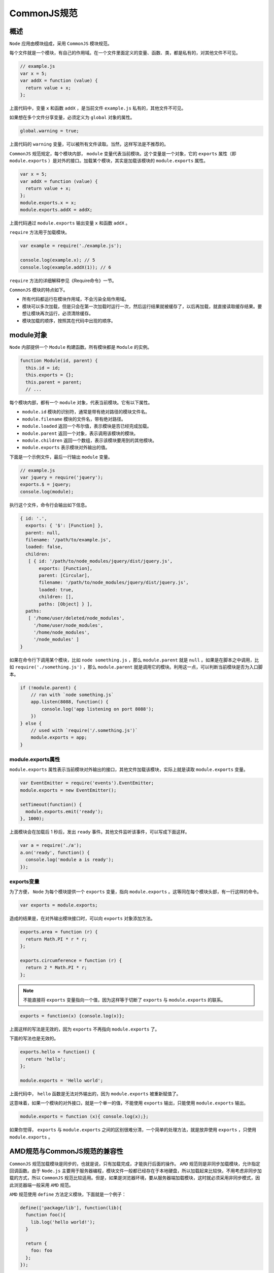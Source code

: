 **********
CommonJS规范
**********

概述
====
``Node`` 应用由模块组成，采用 ``CommonJS`` 模块规范。

每个文件就是一个模块，有自己的作用域。在一个文件里面定义的变量、函数、类，都是私有的，对其他文件不可见。

.. code-block:: js

	// example.js
	var x = 5;
	var addX = function (value) {
	  return value + x;
	};

上面代码中，变量 ``x`` 和函数 ``addX`` ，是当前文件 ``example.js`` 私有的，其他文件不可见。

如果想在多个文件分享变量，必须定义为 ``global`` 对象的属性。

.. code-block:: js

    global.warning = true;

上面代码的 ``warning`` 变量，可以被所有文件读取。当然，这样写法是不推荐的。

``CommonJS`` 规范规定，每个模块内部， ``module`` 变量代表当前模块。这个变量是一个对象，它的 ``exports`` 属性（即 ``module.exports`` ）是对外的接口。加载某个模块，其实是加载该模块的 ``module.exports`` 属性。

.. code-block:: js

	var x = 5;
	var addX = function (value) {
	  return value + x;
	};
	module.exports.x = x;
	module.exports.addX = addX;

上面代码通过 ``module.exports`` 输出变量 ``x`` 和函数 ``addX`` 。

``require`` 方法用于加载模块。

.. code-block:: js

	var example = require('./example.js');

	console.log(example.x); // 5
	console.log(example.addX(1)); // 6

``require`` 方法的详细解释参见《Require命令》一节。

``CommonJS`` 模块的特点如下。

- 所有代码都运行在模块作用域，不会污染全局作用域。
- 模块可以多次加载，但是只会在第一次加载时运行一次，然后运行结果就被缓存了，以后再加载，就直接读取缓存结果。要想让模块再次运行，必须清除缓存。
- 模块加载的顺序，按照其在代码中出现的顺序。

module对象
==========
``Node`` 内部提供一个 ``Module`` 构建函数。所有模块都是 ``Module`` 的实例。

.. code-block:: js

	function Module(id, parent) {
	  this.id = id;
	  this.exports = {};
	  this.parent = parent;
	  // ...

每个模块内部，都有一个 ``module`` 对象，代表当前模块。它有以下属性。

- ``module.id`` 模块的识别符，通常是带有绝对路径的模块文件名。
- ``module.filename`` 模块的文件名，带有绝对路径。
- ``module.loaded`` 返回一个布尔值，表示模块是否已经完成加载。
- ``module.parent`` 返回一个对象，表示调用该模块的模块。
- ``module.children`` 返回一个数组，表示该模块要用到的其他模块。
- ``module.exports`` 表示模块对外输出的值。

下面是一个示例文件，最后一行输出 ``module`` 变量。

.. code-block:: js

	// example.js
	var jquery = require('jquery');
	exports.$ = jquery;
	console.log(module);

执行这个文件，命令行会输出如下信息。

.. code-block:: js

	{ id: '.',
	  exports: { '$': [Function] },
	  parent: null,
	  filename: '/path/to/example.js',
	  loaded: false,
	  children:
	   [ { id: '/path/to/node_modules/jquery/dist/jquery.js',
	       exports: [Function],
	       parent: [Circular],
	       filename: '/path/to/node_modules/jquery/dist/jquery.js',
	       loaded: true,
	       children: [],
	       paths: [Object] } ],
	  paths:
	   [ '/home/user/deleted/node_modules',
	     '/home/user/node_modules',
	     '/home/node_modules',
	     '/node_modules' ]
	}

如果在命令行下调用某个模块，比如 ``node something.js`` ，那么 ``module.parent`` 就是 ``null`` 。如果是在脚本之中调用，比如 ``require('./something.js')`` ，那么 ``module.parent`` 就是调用它的模块。利用这一点，可以判断当前模块是否为入口脚本。

.. code-block:: js

	if (!module.parent) {
	    // ran with `node something.js`
	    app.listen(8088, function() {
	        console.log('app listening on port 8088');
	    })
	} else {
	    // used with `require('/.something.js')`
	    module.exports = app;
	}

module.exports属性
------------------
``module.exports`` 属性表示当前模块对外输出的接口，其他文件加载该模块，实际上就是读取 ``module.exports`` 变量。

.. code-block:: js

	var EventEmitter = require('events').EventEmitter;
	module.exports = new EventEmitter();

	setTimeout(function() {
	  module.exports.emit('ready');
	}, 1000);

上面模块会在加载后 1 秒后，发出 ``ready`` 事件。其他文件监听该事件，可以写成下面这样。

.. code-block:: js

	var a = require('./a');
	a.on('ready', function() {
	  console.log('module a is ready');
	});

exports变量
-----------
为了方便， ``Node`` 为每个模块提供一个 ``exports`` 变量，指向 ``module.exports`` 。这等同在每个模块头部，有一行这样的命令。

.. code-block:: js

    var exports = module.exports;

造成的结果是，在对外输出模块接口时，可以向 ``exports`` 对象添加方法。

.. code-block:: js

	exports.area = function (r) {
	  return Math.PI * r * r;
	};

	exports.circumference = function (r) {
	  return 2 * Math.PI * r;
	};

.. note:: 不能直接将 ``exports`` 变量指向一个值，因为这样等于切断了 ``exports`` 与 ``module.exports`` 的联系。

.. code-block:: js

    exports = function(x) {console.log(x)};

上面这样的写法是无效的，因为 ``exports`` 不再指向 ``module.exports`` 了。

下面的写法也是无效的。

.. code-block:: js

	exports.hello = function() {
	  return 'hello';
	};

	module.exports = 'Hello world';

上面代码中， ``hello`` 函数是无法对外输出的，因为 ``module.exports`` 被重新赋值了。

这意味着，如果一个模块的对外接口，就是一个单一的值，不能使用 ``exports`` 输出，只能使用 ``module.exports`` 输出。

.. code-block:: js

    module.exports = function (x){ console.log(x);};

如果你觉得， ``exports`` 与 ``module.exports`` 之间的区别很难分清，一个简单的处理方法，就是放弃使用 ``exports`` ，只使用 ``module.exports`` 。

AMD规范与CommonJS规范的兼容性
============================
``CommonJS`` 规范加载模块是同步的，也就是说，只有加载完成，才能执行后面的操作。 ``AMD`` 规范则是非同步加载模块，允许指定回调函数。由于 ``Node.js`` 主要用于服务器编程，模块文件一般都已经存在于本地硬盘，所以加载起来比较快，不用考虑非同步加载的方式，所以 ``CommonJS`` 规范比较适用。但是，如果是浏览器环境，要从服务器端加载模块，这时就必须采用非同步模式，因此浏览器端一般采用 ``AMD`` 规范。

``AMD`` 规范使用 ``define`` 方法定义模块，下面就是一个例子：

.. code-block:: js

	define(['package/lib'], function(lib){
	  function foo(){
	    lib.log('hello world!');
	  }

	  return {
	    foo: foo
	  };
	});

``AMD`` 规范允许输出的模块兼容 ``CommonJS`` 规范，这时 ``define`` 方法需要写成下面这样：

.. code-block:: js

	define(function (require, exports, module){
	  var someModule = require("someModule");
	  var anotherModule = require("anotherModule");

	  someModule.doTehAwesome();
	  anotherModule.doMoarAwesome();

	  exports.asplode = function (){
	    someModule.doTehAwesome();
	    anotherModule.doMoarAwesome();
	  };
	});

require命令
===========

基本用法
--------
``Node`` 使用 ``CommonJS`` 模块规范，内置的 ``require`` 命令用于加载模块文件。

``require`` 命令的基本功能是，读入并执行一个 ``JavaScript`` 文件，然后返回该模块的 ``exports`` 对象。如果没有发现指定模块，会报错。

.. code-block:: js

	// example.js
	var invisible = function () {
	  console.log("invisible");
	}

	exports.message = "hi";

	exports.say = function () {
	  console.log(message);
	}

运行下面的命令，可以输出 ``exports`` 对象。

.. code-block:: js

	var example = require('./example.js');
	example
	// {
	//   message: "hi",
	//   say: [Function]
	// }

如果模块输出的是一个函数，那就不能定义在 ``exports`` 对象上面，而要定义在 ``module.exports`` 变量上面。

.. code-block:: js

	module.exports = function () {
	  console.log("hello world")
	}

	require('./example2.js')()

上面代码中， ``require`` 命令调用自身，等于是执行 ``module.exports`` ，因此会输出 ``hello world`` 。

加载规则
--------
``require`` 命令用于加载文件，后缀名默认为 ``.js`` 。

.. code-block:: js

	var foo = require('foo');
	//  等同于
	var foo = require('foo.js');

根据参数的不同格式， ``require`` 命令去不同路径寻找模块文件。

1. 如果参数字符串以 ``/`` 开头，则表示加载的是一个位于绝对路径的模块文件。比如， ``require('/home/marco/foo.js')`` 将加载 ``/home/marco/foo.js`` 。
2. 如果参数字符串以 ``./`` 开头，则表示加载的是一个位于相对路径（跟当前执行脚本的位置相比）的模块文件。比如， ``require('./circle')`` 将加载当前脚本同一目录的 ``circle.js`` 。
3. 如果参数字符串不以 ``./`` 或 ``/`` 开头，则表示加载的是一个默认提供的核心模块（位于 ``Node`` 的系统安装目录中），或者一个位于各级 ``node_modules`` 目录的已安装模块（全局安装或局部安装）。

举例来说，脚本 ``/home/user/projects/foo.js`` 执行了 ``require('bar.js')`` 命令， ``Node`` 会依次搜索以下文件。

- /usr/local/lib/node/bar.js
- /home/user/projects/node_modules/bar.js
- /home/user/node_modules/bar.js
- /home/node_modules/bar.js
- /node_modules/bar.js

这样设计的目的是，使得不同的模块可以将所依赖的模块本地化。

4. 如果参数字符串不以 ``./`` 或 ``/`` 开头，而且是一个路径，比如 ``require('example-module/path/to/file')`` ，则将先找到 ``example-module`` 的位置，然后再以它为参数，找到后续路径。
5. 如果指定的模块文件没有发现， ``Node`` 会尝试为文件名添加 ``.js`` 、 ``.json`` 、 ``.node`` 后，再去搜索。 ``.js`` 文件会以文本格式的 ``JavaScript`` 脚本文件解析， ``.json`` 文件会以 ``JSON`` 格式的文本文件解析， ``.node`` 文件会以编译后的二进制文件解析。
6. 如果想得到 ``require`` 命令加载的确切文件名，使用 ``require.resolve()`` 方法。

目录的加载规则
-------------
通常，我们会把相关的文件会放在一个目录里面，便于组织。这时，最好为该目录设置一个入口文件，让 ``require`` 方法可以通过这个入口文件，加载整个目录。

在目录中放置一个 ``package.json`` 文件，并且将入口文件写入 ``main`` 字段。下面是一个例子。

.. code-block:: json

	// package.json
	{
	   "name" : "some-library",
	   "main" : "./lib/some-library.js"
	}

``require`` 发现参数字符串指向一个目录以后，会自动查看该目录的 ``package.json`` 文件，然后加载 ``main`` 字段指定的入口文件。如果 ``package.json`` 文件没有 ``main`` 字段，或者根本就没有 ``package.json`` 文件，则会加载该目录下的 ``index.js`` 文件或 ``index.node`` 文件。

模块的缓存
----------
第一次加载某个模块时， ``Node`` 会缓存该模块。以后再加载该模块，就直接从缓存取出该模块的 ``module.exports`` 属性。

.. code-block:: js

	require('./example.js');
	require('./example.js').message = "hello";
	require('./example.js').message // "hello"

上面代码中，连续三次使用 ``require`` 命令，加载同一个模块。第二次加载的时候，为输出的对象添加了一个 ``message`` 属性。但是第三次加载的时候，这个 ``message`` 属性依然存在，这就证明 ``require`` 命令并没有重新加载模块文件，而是输出了缓存。

如果想要多次执行某个模块，可以让该模块输出一个函数，然后每次 ``require`` 这个模块的时候，重新执行一下输出的函数。

所有缓存的模块保存在 ``require.cache`` 之中，如果想删除模块的缓存，可以像下面这样写。

.. code-block:: js

	// 删除指定模块的缓存
	delete require.cache[moduleName];

	// 删除所有模块的缓存
	Object.keys(require.cache).forEach(function(key) {
	  delete require.cache[key];
	})

.. note:: 缓存是根据绝对路径识别模块的，如果同样的模块名，但是保存在不同的路径， ``require`` 命令还是会重新加载该模块。

环境变量NODE_PATH
-----------------
``Node`` 执行一个脚本时，会先查看环境变量 ``NODE_PATH`` 。它是一组以冒号分隔的绝对路径。在其他位置找不到指定模块时， ``Node`` 会去这些路径查找。

可以将 ``NODE_PATH`` 添加到 ``.bashrc`` 。

.. code-block:: shell

    export NODE_PATH="/usr/local/lib/node"

所以，如果遇到复杂的相对路径，比如下面这样。

.. code-block:: js

    var myModule = require('../../../../lib/myModule');

有两种解决方法，一是将该文件加入 ``node_modules`` 目录，二是修改 ``NODE_PATH`` 环境变量， ``package.json`` 文件可以采用下面的写法。

.. code-block:: json

	{
	  "name": "node_path",
	  "version": "1.0.0",
	  "description": "",
	  "main": "index.js",
	  "scripts": {
	    "start": "NODE_PATH=lib node index.js"
	  },
	  "author": "",
	  "license": "ISC"
	}

``NODE_PATH`` 是历史遗留下来的一个路径解决方案，通常不应该使用，而应该使用 ``node_modules`` 目录机制。

模块的循环加载
-------------
如果发生模块的循环加载，即 A 加载 B ， B 又加载 A ，则 B 将加载 A 的不完整版本。

.. code-block:: js

	// a.js
	exports.x = 'a1';
	console.log('a.js ', require('./b.js').x);
	exports.x = 'a2';

	// b.js
	exports.x = 'b1';
	console.log('b.js ', require('./a.js').x);
	exports.x = 'b2';

	// main.js
	console.log('main.js ', require('./a.js').x);
	console.log('main.js ', require('./b.js').x);

上面代码是三个 ``JavaScript`` 文件。其中， ``a.js`` 加载了 ``b.js`` ，而 ``b.js`` 又加载 ``a.js`` 。这时， ``Node`` 返回 ``a.js`` 的不完整版本，所以执行结果如下。

.. code-block:: shell

	$ node main.js
	b.js  a1
	a.js  b2
	main.js  a2
	main.js  b2

修改 ``main.js`` ，再次加载 ``a.js`` 和 ``b.js`` 。

.. code-block:: js

	// main.js
	console.log('main.js ', require('./a.js').x);
	console.log('main.js ', require('./b.js').x);
	console.log('main.js ', require('./a.js').x);
	console.log('main.js ', require('./b.js').x);

执行上面代码，结果如下。

.. code-block:: shell

	$ node main.js
	b.js  a1
	a.js  b2
	main.js  a2
	main.js  b2
	main.js  a2
	main.js  b2

上面代码中，第二次加载 ``a.js`` 和 ``b.js`` 时，会直接从缓存读取 ``exports`` 属性，所以 ``a.js`` 和 ``b.js`` 内部的 ``console.log`` 语句都不会执行了。

require.main
-------------
``require`` 方法有一个 ``main`` 属性，可以用来判断模块是直接执行，还是被调用执行。

直接执行的时候（ ``node module.js`` ）， ``require.main`` 属性指向模块本身。

.. code-block:: js

    require.main === module // true

调用执行的时候（通过 ``require`` 加载该脚本执行），上面的表达式返回 ``false`` 。

模块的加载机制
=============
``CommonJS`` 模块的加载机制是，输入的是被输出的值的拷贝。也就是说，一旦输出一个值，模块内部的变化就影响不到这个值。请看下面这个例子。

下面是一个模块文件 ``lib.js`` 。

.. code-block:: js

	// lib.js
	var counter = 3;
	function incCounter() {
	  counter++;
	}
	module.exports = {
	  counter: counter,
	  incCounter: incCounter,
	};

上面代码输出内部变量 ``counter`` 和改写这个变量的内部方法 ``incCounter`` 。

然后，加载上面的模块。

.. code-block:: js

	// main.js
	var counter = require('./lib').counter;
	var incCounter = require('./lib').incCounter;

	console.log(counter);  // 3
	incCounter();
	console.log(counter); // 3

上面代码说明， ``counter`` 输出以后， ``lib.js`` 模块内部的变化就影响不到 ``counter`` 了。

require的内部处理流程
--------------------
``require`` 命令是 ``CommonJS`` 规范之中，用来加载其他模块的命令。它其实不是一个全局命令，而是指向当前模块的 ``module.require`` 命令，而后者又调用 ``Node`` 的内部命令 ``Module._load`` 。

.. code-block:: js

	Module._load = function(request, parent, isMain) {
	  // 1. 检查 Module._cache，是否缓存之中有指定模块
	  // 2. 如果缓存之中没有，就创建一个新的Module实例
	  // 3. 将它保存到缓存
	  // 4. 使用 module.load() 加载指定的模块文件，
	  //    读取文件内容之后，使用 module.compile() 执行文件代码
	  // 5. 如果加载/解析过程报错，就从缓存删除该模块
	  // 6. 返回该模块的 module.exports
	};

上面的第 4 步，采用 ``module.compile()`` 执行指定模块的脚本，逻辑如下。

.. code-block:: js

	Module.prototype._compile = function(content, filename) {
	  // 1. 生成一个require函数，指向module.require
	  // 2. 加载其他辅助方法到require
	  // 3. 将文件内容放到一个函数之中，该函数可调用 require
	  // 4. 执行该函数
	};

上面的第 1 步和第 2 步， ``require`` 函数及其辅助方法主要如下。

- ``require()`` : 加载外部模块
- ``require.resolve()`` ：将模块名解析到一个绝对路径
- ``require.main`` ：指向主模块
- ``require.cache`` ：指向所有缓存的模块
- ``require.extensions`` ：根据文件的后缀名，调用不同的执行函数

.. code-block:: js

	(function (exports, require, module, __filename, __dirname) {
	  // YOUR CODE INJECTED HERE!
	});

``Module._compile`` 方法是同步执行的，所以 ``Module._load`` 要等它执行完成，才会向用户返回 ``module.exports`` 的值。